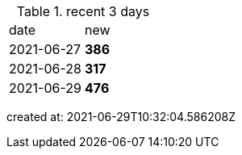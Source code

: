 
.recent 3 days
|===

|date|new


^|2021-06-27
>s|386


^|2021-06-28
>s|317


^|2021-06-29
>s|476


|===

created at: 2021-06-29T10:32:04.586208Z
